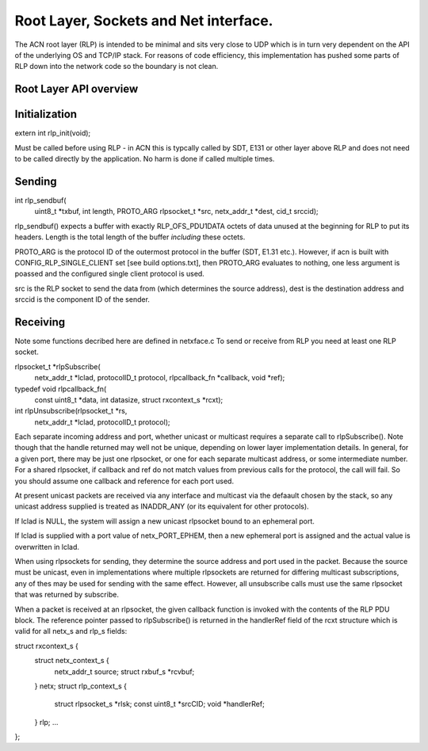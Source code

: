 ======================================
Root Layer, Sockets and Net interface.
======================================

The ACN root layer (RLP) is intended to be minimal and sits very 
close to UDP which is in turn very dependent on the API of the 
underlying OS and TCP/IP stack. For reasons of code efficiency, this 
implementation has pushed some parts of RLP down into the network 
code so the boundary is not clean.

Root Layer API overview
-----------------------

Initialization
--------------

extern int rlp_init(void);

Must be called before using RLP - in ACN this is typcally called by 
SDT, E131 or other layer above RLP and does not need to be called 
directly by the application. No harm is done if called multiple times.

Sending
-------
int rlp_sendbuf(
            uint8_t *txbuf,
            int length, 
            PROTO_ARG 
            rlpsocket_t *src, 
            netx_addr_t *dest, 
            cid_t srccid);

rlp_sendbuf() expects a buffer with exactly RLP_OFS_PDU1DATA octets of
data unused at the beginning for RLP to put its headers. Length is the
total length of the buffer *including* these octets.

PROTO_ARG is the protocol ID of the outermost protocol in the buffer 
(SDT, E1.31 etc.). However, if acn is built with 
CONFIG_RLP_SINGLE_CLIENT set [see build options.txt], then  
PROTO_ARG evaluates to nothing, one less argument is poassed and  
the configured single client protocol is used.

src is the RLP socket to send the data from (which determines the source
address), dest is the destination address and srccid is the component ID
of the sender.

Receiving
---------
Note some functions decribed here are defined in netxface.c To send or
receive from RLP you need at least one RLP socket.

rlpsocket_t *rlpSubscribe(
               netx_addr_t *lclad, 
               protocolID_t protocol, 
               rlpcallback_fn *callback, 
               void *ref);

typedef void rlpcallback_fn(
               const uint8_t *data, 
               int datasize, 
               struct rxcontext_s *rcxt);

int rlpUnsubscribe(rlpsocket_t *rs, 
               netx_addr_t *lclad, 
               protocolID_t protocol);

Each separate incoming address and port, whether unicast or multicast
requires a separate call to rlpSubscribe(). Note though that the handle
returned may well not be unique, depending on lower layer implementation
details. In general, for a given port, there may be just one rlpsocket,
or one for each separate multicast address, or some intermediate number.
For a shared rlpsocket, if callback and ref do not match values from
previous calls for the protocol, the call will fail. So you should
assume one callback and reference for each port used.

At present unicast packets are received via any interface and multicast
via the defaault chosen by the stack, so any unicast address supplied
is treated as INADDR_ANY (or its equivalent for other protocols).

If lclad is NULL, the system will assign a new unicast rlpsocket bound
to an ephemeral port.

If lclad is supplied with a port value of netx_PORT_EPHEM, then a new
ephemeral port is assigned and the actual value is overwritten in lclad.

When using rlpsockets for sending, they determine the source address and
port used in the packet. Because the source must be unicast, even in
implementations where multiple rlpsockets are returned for differing
multicast subscriptions, any of thes may be used for sending with the
same effect. However, all unsubscribe calls must use the same rlpsocket
that was returned by subscribe.

When a packet is received at an rlpsocket, the given callback function
is invoked with the contents of the RLP PDU block. The reference pointer
passed to rlpSubscribe() is returned in the handlerRef field of the
rcxt structure which is valid for all netx_s and rlp_s fields:

struct rxcontext_s {
   struct netx_context_s {
      netx_addr_t        source;
      struct rxbuf_s     *rcvbuf;
   } netx;
   struct rlp_context_s {
      struct rlpsocket_s *rlsk;
      const uint8_t      *srcCID;
      void               *handlerRef;
   } rlp;
   ...
};
